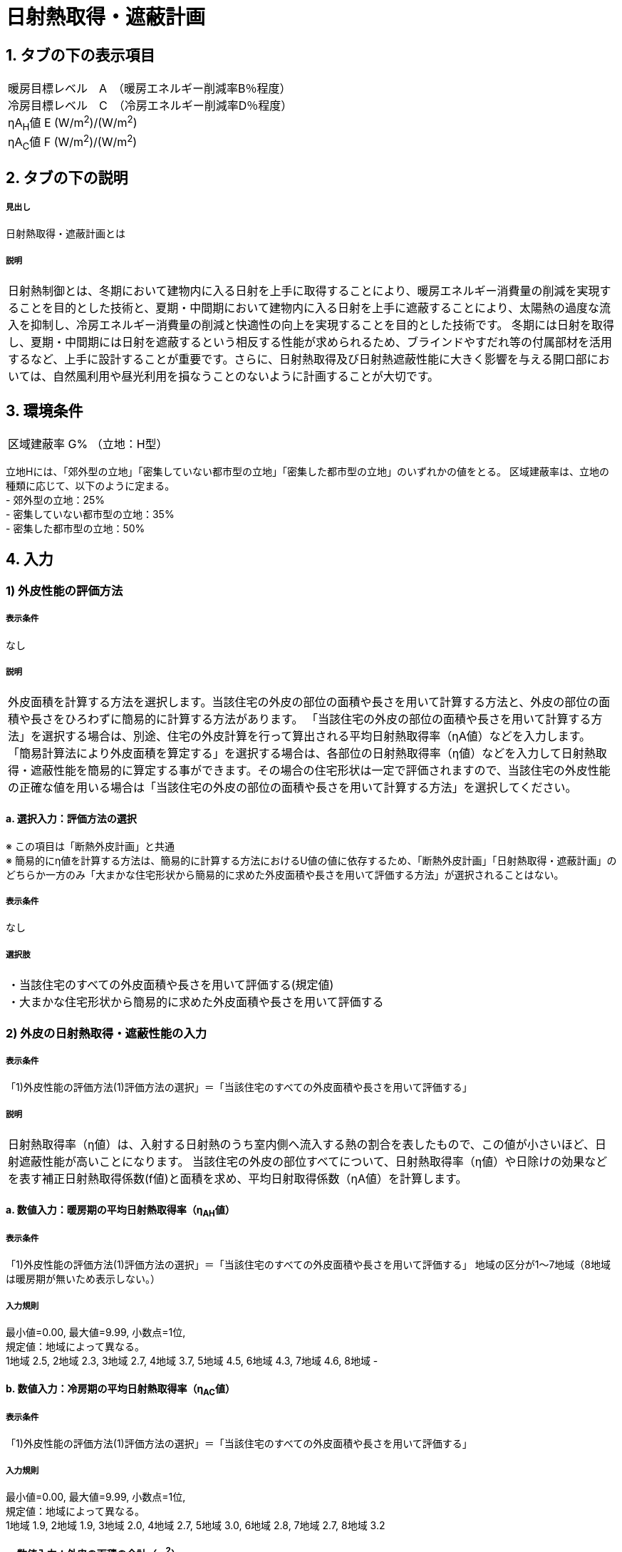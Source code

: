 = 日射熱取得・遮蔽計画

== 1. タブの下の表示項目

|==========
暖房目標レベル　A　（暖房エネルギー削減率B％程度） +
冷房目標レベル　C　（冷房エネルギー削減率D％程度） +
ηA~H~値 E (W/m^2^)/(W/m^2^) +
ηA~C~値 F (W/m^2^)/(W/m^2^)
|==========

== 2. タブの下の説明

===== 見出し
日射熱取得・遮蔽計画とは

===== 説明

|==========
日射熱制御とは、冬期において建物内に入る日射を上手に取得することにより、暖房エネルギー消費量の削減を実現することを目的とした技術と、夏期・中間期において建物内に入る日射を上手に遮蔽することにより、太陽熱の過度な流入を抑制し、冷房エネルギー消費量の削減と快適性の向上を実現することを目的とした技術です。
冬期には日射を取得し、夏期・中間期には日射を遮蔽するという相反する性能が求められるため、ブラインドやすだれ等の付属部材を活用するなど、上手に設計することが重要です。さらに、日射熱取得及び日射熱遮蔽性能に大きく影響を与える開口部においては、自然風利用や昼光利用を損なうことのないように計画することが大切です。
|==========

// 改修版テキスト

== 3. 環境条件
|==========
区域建蔽率 G% （立地：H型）
|==========
立地Hには、「郊外型の立地」「密集していない都市型の立地」「密集した都市型の立地」のいずれかの値をとる。
区域建蔽率は、立地の種類に応じて、以下のように定まる。 +
- 郊外型の立地：25% +
- 密集していない都市型の立地：35% +
- 密集した都市型の立地：50%

== 4. 入力

=== 1) 外皮性能の評価方法

===== 表示条件
なし

===== 説明
|==========
外皮面積を計算する方法を選択します。当該住宅の外皮の部位の面積や長さを用いて計算する方法と、外皮の部位の面積や長さをひろわずに簡易的に計算する方法があります。
「当該住宅の外皮の部位の面積や長さを用いて計算する方法」を選択する場合は、別途、住宅の外皮計算を行って算出される平均日射熱取得率（ηA値）などを入力します。
「簡易計算法により外皮面積を算定する」を選択する場合は、各部位の日射熱取得率（η値）などを入力して日射熱取得・遮蔽性能を簡易的に算定する事ができます。その場合の住宅形状は一定で評価されますので、当該住宅の外皮性能の正確な値を用いる場合は「当該住宅の外皮の部位の面積や長さを用いて計算する方法」を選択してください。
|==========

==== a.  選択入力：評価方法の選択
※ この項目は「断熱外皮計画」と共通 +
※ 簡易的にη値を計算する方法は、簡易的に計算する方法におけるU値の値に依存するため、「断熱外皮計画」「日射熱取得・遮蔽計画」のどちらか一方のみ「大まかな住宅形状から簡易的に求めた外皮面積や長さを用いて評価する方法」が選択されることはない。

===== 表示条件
なし

===== 選択肢
|==========
・当該住宅のすべての外皮面積や長さを用いて評価する(規定値) +
・大まかな住宅形状から簡易的に求めた外皮面積や長さを用いて評価する
|==========

=== 2) 外皮の日射熱取得・遮蔽性能の入力
===== 表示条件
「1)外皮性能の評価方法(1)評価方法の選択」＝「当該住宅のすべての外皮面積や長さを用いて評価する」

===== 説明
|==========
日射熱取得率（η値）は、入射する日射熱のうち室内側へ流入する熱の割合を表したもので、この値が小さいほど、日射遮蔽性能が高いことになります。
当該住宅の外皮の部位すべてについて、日射熱取得率（η値）や日除けの効果などを表す補正日射熱取得係数(f値)と面積を求め、平均日射取得係数（ηA値）を計算します。
|==========

==== a. 数値入力：暖房期の平均日射熱取得率（η~AH~値）

===== 表示条件
「1)外皮性能の評価方法(1)評価方法の選択」＝「当該住宅のすべての外皮面積や長さを用いて評価する」
地域の区分が1～7地域（8地域は暖房期が無いため表示しない。）

===== 入力規則
最小値=0.00, 最大値=9.99, 小数点=1位, +
規定値：地域によって異なる。 +
1地域 2.5, 2地域 2.3, 3地域 2.7, 4地域 3.7, 5地域 4.5, 6地域 4.3, 7地域 4.6, 8地域 -

==== b. 数値入力：冷房期の平均日射熱取得率（η~AC~値）

===== 表示条件
「1)外皮性能の評価方法(1)評価方法の選択」＝「当該住宅のすべての外皮面積や長さを用いて評価する」

===== 入力規則
最小値=0.00, 最大値=9.99, 小数点=1位, +
規定値：地域によって異なる。 +
1地域 1.9, 2地域 1.9, 3地域 2.0, 4地域 2.7, 5地域 3.0, 6地域 2.8, 7地域 2.7, 8地域 3.2

==== c. 数値入力：外皮の面積の合計（m^2^）
※ この項目は「断熱外皮計画」と共通

===== 表示条件
「1)外皮性能の評価方法(1)評価方法の選択」＝「当該住宅のすべての外皮面積や長さを用いて評価する」

===== 入力規則
最小値=0.00, 最大値=5000.00, 小数点=2位, 規定値=307.51

=== 3) 主開口の方位

===== 表示条件
「1)外皮性能の評価方法(1)評価方法の選択」＝「大まかな住宅形状から簡易的に求めた外皮面積や長さを用いて評価する」

===== 説明
|==========
主開口の方位を選択します。主開口の方位によって、日射の取得量がかわります。
|==========

==== a. 選択入力：主開口の方位

===== 表示条件
「1)外皮性能の評価方法(1)評価方法の選択」＝「大まかな住宅形状から簡易的に求めた外皮面積や長さを用いて評価する」

===== 選択肢
|==========
・南(規定値) +
・南西 +
・西 +
・北西 +
・北 +
・北東 +
・東 +
・南東
|==========

=== 4) 窓(透明な開口部)の日射熱取得性能

===== 表示条件
「1)外皮性能の評価方法(1)評価方法の選択」＝「大まかな住宅形状から簡易的に求めた外皮面積や長さを用いて評価する」

===== 説明
|==========
窓・ドアなどの開口部には、熱・空気・光・眺望など屋内外をつなげる機能と同時に、建物外皮の一部としての断熱性や防犯性が要求されます。
開口部 の日射遮蔽対策が講じられていない場合には、夏期及び中間期において、建物室内の温度の上昇をまねき快適性が著しく損なわれるほか、冷房エネルギーの大幅な増加の原因となります。また、開口部の日射遮蔽によって冬期における暖房負荷が増加する作用のあることも考慮する必要があります。理想的には、夏期は日射熱取得率を低く、冬期には高くすることのできる工夫が必要といえます。
開口部の日射熱取得率 （η値）は、ガラス、ブラインド等の日射遮蔽部材及び庇・軒等の各部位の対策の手厚さの程度によって決まります。
|==========

==== a. 数値入力：主たる方位の窓の暖房期の日射熱取得率

===== 表示条件
「1)外皮性能の評価方法(1)評価方法の選択」＝「大まかな住宅形状から簡易的に求めた外皮面積や長さを用いて評価する」

===== 入力規則
最小値=0.00, 最大値=0.99, 小数点=2位, 規定値=0.70

==== b. 数値入力：主たる方位の窓の冷房期の日射熱取得率

===== 表示条件
「1)外皮性能の評価方法(1)評価方法の選択」＝「大まかな住宅形状から簡易的に求めた外皮面積や長さを用いて評価する」

===== 入力規則
最小値=0.00, 最大値=0.99, 小数点=2位, 規定値=0.70

==== c. 数値入力：その他の方位の窓の暖房期の日射熱取得率

===== 表示条件
「1)外皮性能の評価方法(1)評価方法の選択」＝「大まかな住宅形状から簡易的に求めた外皮面積や長さを用いて評価する」

===== 入力規則
最小値=0.00, 最大値=0.99, 小数点=2位, 規定値=0.70

==== d. 数値入力：その他の方位の窓の冷房期の日射熱取得率

===== 表示条件
「1)外皮性能の評価方法(1)評価方法の選択」＝「大まかな住宅形状から簡易的に求めた外皮面積や長さを用いて評価する」

===== 入力規則
最小値=0.00, 最大値=0.99, 小数点=2位, 規定値=0.70

=== 5) 窓(透明な開口部)の日除け

===== 表示条件
「1)外皮性能の評価方法(1)評価方法の選択」＝「大まかな住宅形状から簡易的に求めた外皮面積や長さを用いて評価する」

==== a. 選択入力：主たる方位の窓の日除け

===== 表示条件
「1)外皮性能の評価方法(1)評価方法の選択」＝「大まかな住宅形状から簡易的に求めた外皮面積や長さを用いて評価する」

===== 選択肢
|==========
・有効なひさしを設置している(規定値) +
・有効なひさしが設置されていない
|==========

==== b. 選択入力：その他の方位の窓の日除け

===== 表示条件
「1)外皮性能の評価方法(1)評価方法の選択」＝「大まかな住宅形状から簡易的に求めた外皮面積や長さを用いて評価する」

===== 選択肢
|==========
・有効なひさしを設置している(規定値) +
・有効なひさしが設置されていない
|==========
